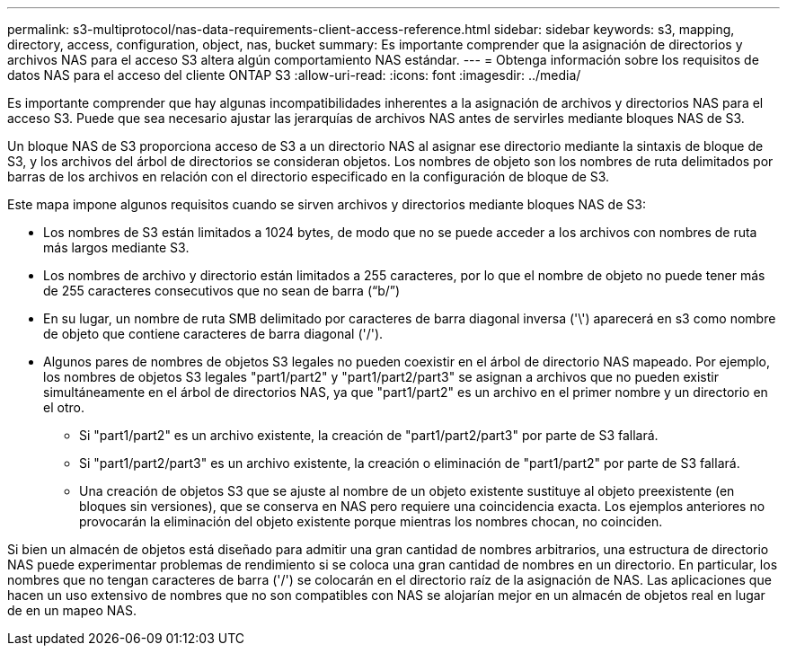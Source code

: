 ---
permalink: s3-multiprotocol/nas-data-requirements-client-access-reference.html 
sidebar: sidebar 
keywords: s3, mapping, directory, access, configuration, object, nas, bucket 
summary: Es importante comprender que la asignación de directorios y archivos NAS para el acceso S3 altera algún comportamiento NAS estándar. 
---
= Obtenga información sobre los requisitos de datos NAS para el acceso del cliente ONTAP S3
:allow-uri-read: 
:icons: font
:imagesdir: ../media/


[role="lead"]
Es importante comprender que hay algunas incompatibilidades inherentes a la asignación de archivos y directorios NAS para el acceso S3. Puede que sea necesario ajustar las jerarquías de archivos NAS antes de servirles mediante bloques NAS de S3.

Un bloque NAS de S3 proporciona acceso de S3 a un directorio NAS al asignar ese directorio mediante la sintaxis de bloque de S3, y los archivos del árbol de directorios se consideran objetos. Los nombres de objeto son los nombres de ruta delimitados por barras de los archivos en relación con el directorio especificado en la configuración de bloque de S3.

Este mapa impone algunos requisitos cuando se sirven archivos y directorios mediante bloques NAS de S3:

* Los nombres de S3 están limitados a 1024 bytes, de modo que no se puede acceder a los archivos con nombres de ruta más largos mediante S3.
* Los nombres de archivo y directorio están limitados a 255 caracteres, por lo que el nombre de objeto no puede tener más de 255 caracteres consecutivos que no sean de barra (“b/”)
* En su lugar, un nombre de ruta SMB delimitado por caracteres de barra diagonal inversa ('\') aparecerá en s3 como nombre de objeto que contiene caracteres de barra diagonal ('/').
* Algunos pares de nombres de objetos S3 legales no pueden coexistir en el árbol de directorio NAS mapeado. Por ejemplo, los nombres de objetos S3 legales "part1/part2" y "part1/part2/part3" se asignan a archivos que no pueden existir simultáneamente en el árbol de directorios NAS, ya que "part1/part2" es un archivo en el primer nombre y un directorio en el otro.
+
** Si "part1/part2" es un archivo existente, la creación de "part1/part2/part3" por parte de S3 fallará.
** Si "part1/part2/part3" es un archivo existente, la creación o eliminación de "part1/part2" por parte de S3 fallará.
** Una creación de objetos S3 que se ajuste al nombre de un objeto existente sustituye al objeto preexistente (en bloques sin versiones), que se conserva en NAS pero requiere una coincidencia exacta. Los ejemplos anteriores no provocarán la eliminación del objeto existente porque mientras los nombres chocan, no coinciden.




Si bien un almacén de objetos está diseñado para admitir una gran cantidad de nombres arbitrarios, una estructura de directorio NAS puede experimentar problemas de rendimiento si se coloca una gran cantidad de nombres en un directorio. En particular, los nombres que no tengan caracteres de barra ('/') se colocarán en el directorio raíz de la asignación de NAS. Las aplicaciones que hacen un uso extensivo de nombres que no son compatibles con NAS se alojarían mejor en un almacén de objetos real en lugar de en un mapeo NAS.
